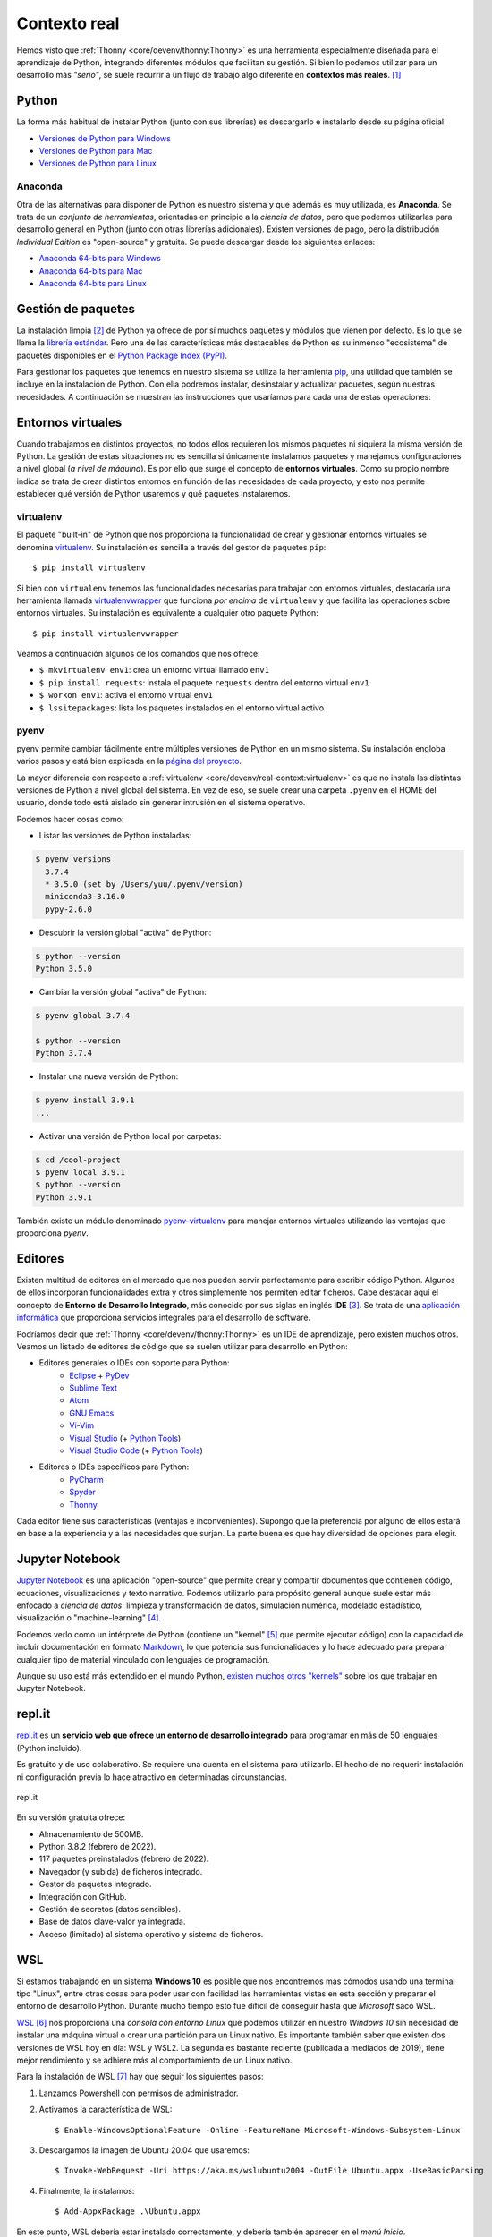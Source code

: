#############
Contexto real
#############

.. image:: img/spacex-uj3hvdfQujI-unsplash.jpg


Hemos visto que :ref:`Thonny <core/devenv/thonny:Thonny>` es una herramienta especialmente diseñada para el aprendizaje de Python, integrando diferentes módulos que facilitan su gestión. Si bien lo podemos utilizar para un desarrollo más *"serio"*, se suele recurrir a un flujo de trabajo algo diferente en **contextos más reales**. [#rocket-unsplash]_

******
Python
******

La forma más habitual de instalar Python (junto con sus librerías) es descargarlo e instalarlo desde su página oficial:

* `Versiones de Python para Windows`_
* `Versiones de Python para Mac`_
* `Versiones de Python para Linux`_

Anaconda
========

Otra de las alternativas para disponer de Python es nuestro sistema y que además es muy utilizada, es **Anaconda**. Se trata de un *conjunto de herramientas*, orientadas en principio a la *ciencia de datos*, pero que podemos utilizarlas para desarrollo general en Python (junto con otras librerías adicionales). Existen versiones de pago, pero la distribución *Individual Edition* es "open-source" y gratuita. Se puede descargar desde los siguientes enlaces:

* `Anaconda 64-bits para Windows`_
* `Anaconda 64-bits para Mac`_
* `Anaconda 64-bits para Linux`_

.. seealso:: `Miniconda`_ es un instalador mínimo que trae por defecto Python y un pequeño número de paquetes útiles.


*******************
Gestión de paquetes
*******************

La instalación limpia [#vanilla-installation]_ de Python ya ofrece de por sí muchos paquetes y módulos que vienen por defecto. Es lo que se llama la `librería estándar`_. Pero una de las características más destacables de Python es su inmenso "ecosistema" de paquetes disponibles en el `Python Package Index (PyPI)`_.

Para gestionar los paquetes que tenemos en nuestro sistema se utiliza la herramienta `pip`_, una utilidad que también se incluye en la instalación de Python. Con ella podremos instalar, desinstalar y actualizar paquetes, según nuestras necesidades. A continuación se muestran las instrucciones que usaríamos para cada una de estas operaciones:

.. code-block::
    :caption: Instalación, desinstalación y actualización del paquete ``pandas`` utilizando ``pip``

    $ pip install pandas
    $ pip uninstall pandas
    $ pip install pandas --upgrade

******************
Entornos virtuales
******************

Cuando trabajamos en distintos proyectos, no todos ellos requieren los mismos paquetes ni siquiera la misma versión de Python. La gestión de estas situaciones no es sencilla si únicamente instalamos paquetes y manejamos configuraciones a nivel global (*a nivel de máquina*). Es por ello que surge el concepto de **entornos virtuales**. Como su propio nombre indica se trata de crear distintos entornos en función de las necesidades de cada proyecto, y esto nos permite establecer qué versión de Python usaremos y qué paquetes instalaremos.

virtualenv
==========

El paquete "built-in" de Python que nos proporciona la funcionalidad de crear y gestionar entornos virtuales se denomina `virtualenv`_. Su instalación es sencilla a través del gestor de paquetes ``pip``::

    $ pip install virtualenv

Si bien con ``virtualenv`` tenemos las funcionalidades necesarias para trabajar con entornos virtuales, destacaría una herramienta llamada `virtualenvwrapper`_ que funciona *por encima* de ``virtualenv`` y que facilita las operaciones sobre entornos virtuales. Su instalación es equivalente a cualquier otro paquete Python::

    $ pip install virtualenvwrapper

Veamos a continuación algunos de los comandos que nos ofrece:

.. code-block::
    :emphasize-lines: 1, 12, 26, 27

    $ ~/project1 > mkvirtualenv env1
    Using base prefix '/Library/Frameworks/Python.framework/Versions/3.7'
    New python executable in /Users/sdelquin/.virtualenvs/env1/bin/python3.7
    Also creating executable in /Users/sdelquin/.virtualenvs/env1/bin/python
    Installing setuptools, pip, wheel...
    done.
    virtualenvwrapper.user_scripts creating /Users/sdelquin/.virtualenvs/env1/bin/predeactivate
    virtualenvwrapper.user_scripts creating /Users/sdelquin/.virtualenvs/env1/bin/postdeactivate
    virtualenvwrapper.user_scripts creating /Users/sdelquin/.virtualenvs/env1/bin/preactivate
    virtualenvwrapper.user_scripts creating /Users/sdelquin/.virtualenvs/env1/bin/postactivate
    virtualenvwrapper.user_scripts creating /Users/sdelquin/.virtualenvs/env1/bin/get_env_details
    $ (env1) ~/project1 > pip install requests
    Collecting requests
    Using cached requests-2.24.0-py2.py3-none-any.whl (61 kB)
    Collecting idna<3,>=2.5
    Using cached idna-2.10-py2.py3-none-any.whl (58 kB)
    Collecting certifi>=2017.4.17
    Using cached certifi-2020.6.20-py2.py3-none-any.whl (156 kB)
    Collecting urllib3!=1.25.0,!=1.25.1,<1.26,>=1.21.1
    Using cached urllib3-1.25.10-py2.py3-none-any.whl (127 kB)
    Collecting chardet<4,>=3.0.2
    Using cached chardet-3.0.4-py2.py3-none-any.whl (133 kB)
    Installing collected packages: idna, certifi, urllib3, chardet, requests
    Successfully installed certifi-2020.6.20 chardet-3.0.4 idna-2.10 requests-2.24.0 urllib3-1.25.10
    $ (env1) ~/project1 > deactivate
    $ ~/project1 > workon env1
    $ (env1) ~/project1 > lssitepackages
    __pycache__                 distutils-precedence.pth    pkg_resources               urllib3-1.25.10.dist-info
    _distutils_hack             easy_install.py             requests                    wheel
    certifi                     idna                        requests-2.24.0.dist-info   wheel-0.34.2.dist-info
    certifi-2020.6.20.dist-info idna-2.10.dist-info         setuptools
    chardet                     pip                         setuptools-49.3.2.dist-info
    chardet-3.0.4.dist-info     pip-20.2.2.dist-info        urllib3
    $ (env1) ~/project1 >

* ``$ mkvirtualenv env1``: crea un entorno virtual llamado ``env1``
* ``$ pip install requests``: instala el paquete ``requests`` dentro del entorno virtual ``env1``
* ``$ workon env1``: activa el entorno virtual ``env1``
* ``$ lssitepackages``: lista los paquetes instalados en el entorno virtual activo

pyenv
=====

pyenv permite cambiar fácilmente entre múltiples versiones de Python en un mismo sistema. Su instalación engloba varios pasos y está bien explicada en la `página del proyecto <https://github.com/pyenv/pyenv#installation>`_.

La mayor diferencia con respecto a :ref:`virtualenv <core/devenv/real-context:virtualenv>` es que no instala las distintas versiones de Python a nivel global del sistema. En vez de eso, se suele crear una carpeta ``.pyenv`` en el HOME del usuario, donde todo está aislado sin generar intrusión en el sistema operativo.

Podemos hacer cosas como:

- Listar las versiones de Python instaladas:

.. code-block:: console

    $ pyenv versions
      3.7.4
      * 3.5.0 (set by /Users/yuu/.pyenv/version)
      miniconda3-3.16.0
      pypy-2.6.0

- Descubrir la versión global "activa" de Python:

.. code-block:: console

    $ python --version
    Python 3.5.0

- Cambiar la versión global "activa" de Python:

.. code-block:: console

    $ pyenv global 3.7.4

    $ python --version
    Python 3.7.4

- Instalar una nueva versión de Python:

.. code-block:: console

    $ pyenv install 3.9.1
    ...

- Activar una versión de Python local por carpetas:

.. code-block:: console

    $ cd /cool-project
    $ pyenv local 3.9.1
    $ python --version
    Python 3.9.1

También existe un módulo denominado `pyenv-virtualenv`_ para manejar entornos virtuales utilizando las ventajas que proporciona *pyenv*.

********
Editores
********

Existen multitud de editores en el mercado que nos pueden servir perfectamente para escribir código Python. Algunos de ellos incorporan funcionalidades extra y otros simplemente nos permiten editar ficheros. Cabe destacar aquí el concepto de **Entorno de Desarrollo Integrado**, más conocido por sus siglas en inglés **IDE** [#ide]_. Se trata de una `aplicación informática <https://es.wikipedia.org/wiki/Entorno_de_desarrollo_integrado>`_ que proporciona servicios integrales para el desarrollo de software.

Podríamos decir que :ref:`Thonny <core/devenv/thonny:Thonny>` es un IDE de aprendizaje, pero existen muchos otros. Veamos un listado de editores de código que se suelen utilizar para desarrollo en Python:

* Editores generales o IDEs con soporte para Python:
    * `Eclipse`_ + `PyDev`_
    * `Sublime Text`_
    * `Atom`_
    * `GNU Emacs`_
    * `Vi-Vim`_
    * `Visual Studio`_ (+ `Python Tools <http://pytools.codeplex.com/>`__)
    * `Visual Studio Code`_  (+ `Python Tools <https://marketplace.visualstudio.com/items?itemName=ms-python.python>`__)
* Editores o IDEs específicos para Python:
    * `PyCharm`_
    * `Spyder`_
    * `Thonny`_

Cada editor tiene sus características (ventajas e inconvenientes). Supongo que la preferencia por alguno de ellos estará en base a la experiencia y a las necesidades que surjan. La parte buena es que hay diversidad de opciones para elegir.

****************
Jupyter Notebook
****************

`Jupyter Notebook <https://jupyter.org/install.html>`__ es una aplicación "open-source" que permite crear y compartir documentos que contienen código, ecuaciones, visualizaciones y texto narrativo. Podemos utilizarlo para propósito general aunque suele estar más enfocado a *ciencia de datos*: limpieza y transformación de datos, simulación numérica, modelado estadístico, visualización o "machine-learning" [#machine-learning]_.

Podemos verlo como un intérprete de Python (contiene un "kernel" [#kernel]_ que permite ejecutar código) con la capacidad de incluir documentación en formato `Markdown`_, lo que potencia sus funcionalidades y lo hace adecuado para preparar cualquier tipo de material vinculado con lenguajes de programación.

Aunque su uso está más extendido en el mundo Python, `existen muchos otros "kernels" <https://github.com/jupyter/jupyter/wiki/Jupyter-kernels>`_ sobre los que trabajar en Jupyter Notebook.

.. seealso::
    Sección sobre :ref:`Jupyter <pypi/datascience/jupyter:jupyter>`.

*******
repl.it
*******

`repl.it <https://replit.com/>`__ es un **servicio web que ofrece un entorno de desarrollo integrado** para programar en más de 50 lenguajes (Python incluido).

Es gratuito y de uso colaborativo. Se requiere una cuenta en el sistema para utilizarlo. El hecho de no requerir instalación ni configuración previa lo hace atractivo en determinadas circunstancias.

.. figure:: img/replit.png
    :align: center

    repl.it

En su versión gratuita ofrece:

- Almacenamiento de 500MB.
- Python 3.8.2 (febrero de 2022).
- 117 paquetes preinstalados (febrero de 2022).
- Navegador (y subida) de ficheros integrado.
- Gestor de paquetes integrado.
- Integración con GitHub.
- Gestión de secretos (datos sensibles).
- Base de datos clave-valor ya integrada.
- Acceso (limitado) al sistema operativo y sistema de ficheros.


******
WSL
******

Si estamos trabajando en un sistema **Windows 10** es posible que nos encontremos más cómodos usando una terminal tipo "Linux", entre otras cosas para poder usar con facilidad las herramientas vistas en esta sección y preparar el entorno de desarrollo Python. Durante mucho tiempo esto fue difícil de conseguir hasta que *Microsoft* sacó WSL.

`WSL <https://es.wikipedia.org/wiki/Windows_Subsystem_for_Linux>`_ [#wsl-acronym]_ nos proporciona una *consola con entorno Linux* que podemos utilizar en nuestro *Windows 10* sin necesidad de instalar una máquina virtual o crear una partición para un Linux nativo. Es importante también saber que existen dos versiones de WSL hoy en día: WSL y WSL2. La segunda es bastante reciente (publicada a mediados de 2019), tiene mejor rendimiento y se adhiere más al comportamiento de un Linux nativo.

Para la instalación de WSL [#wsl-installation]_ hay que seguir los siguientes pasos:

1. Lanzamos Powershell con permisos de administrador.
2. Activamos la característica de WSL::

    $ Enable-WindowsOptionalFeature -Online -FeatureName Microsoft-Windows-Subsystem-Linux

3. Descargamos la imagen de Ubuntu 20.04 que usaremos::

    $ Invoke-WebRequest -Uri https://aka.ms/wslubuntu2004 -OutFile Ubuntu.appx -UseBasicParsing

4. Finalmente, la instalamos::

    $ Add-AppxPackage .\Ubuntu.appx

En este punto, WSL debería estar instalado correctamente, y debería también aparecer en el *menú Inicio*.



.. --------------- Footnotes ---------------

.. [#rocket-unsplash] Foto original de portada por `SpaceX <https://unsplash.com/@spacex?utm_source=unsplash&utm_medium=referral&utm_content=creditCopyText>`_ en Unsplash.
.. [#vanilla-installation] También llamada "vanilla installation" ya que es la que viene por defecto y no se hace ningúna personalización.
.. [#ide] Integrated Development Environment.
.. [#machine-learning] Término inglés utilizado para hacer referencia a algoritmos de aprendizaje automático.
.. [#kernel] Proceso específico para un lenguaje de programación que ejecuta instrucciones y actúa como interfaz de entrada/salida.
.. [#wsl-acronym] Windows Subsystem for Linux.
.. [#wsl-installation] Tutorial de `instalación de WSL <https://reachmnadeem.wordpress.com/2021/02/15/install-wsl-2-on-windows-10-using-powershell-command-line/>`_.

.. --------------- Hyperlinks ---------------

.. _Versiones de Python para Windows: https://www.python.org/downloads/windows/
.. _Versiones de Python para Mac: https://www.python.org/downloads/mac-osx/
.. _Versiones de Python para Linux: https://www.python.org/downloads/source/
.. _Anaconda 64-bits para Windows: https://repo.anaconda.com/archive/Anaconda3-2020.07-Windows-x86_64.exe
.. _Anaconda 64-bits para Mac: https://repo.anaconda.com/archive/Anaconda3-2020.07-MacOSX-x86_64.pkg
.. _Anaconda 64-bits para Linux: https://repo.anaconda.com/archive/Anaconda3-2020.07-Linux-x86_64.sh
.. _librería estándar: https://docs.python.org/es/3.8/tutorial/stdlib.html
.. _Python Package Index (PyPI): https://pypi.org/
.. _pip: https://pip.pypa.io/en/stable/
.. _virtualenv: https://pypi.org/project/virtualenv/
.. _virtualenvwrapper: https://virtualenvwrapper.readthedocs.io/en/latest/
.. _Eclipse: http://www.eclipse.org/
.. _PyDev: https://www.pydev.org/
.. _Sublime Text: http://www.sublimetext.com/
.. _Atom: https://atom.io/
.. _GNU Emacs: https://www.gnu.org/software/emacs/
.. _Vi-Vim: https://www.vim.org/
.. _Visual Studio: https://www.visualstudio.com/vs/
.. _Visual Studio Code: https://code.visualstudio.com/
.. _PyCharm: https://www.jetbrains.com/pycharm/
.. _Spyder: https://github.com/spyder-ide/spyder
.. _Thonny: http://thonny.org/
.. _Markdown: https://markdown.es/
.. _Miniconda: https://docs.conda.io/en/latest/miniconda.html
.. _pyenv-virtualenv: https://github.com/pyenv/pyenv-virtualenv
